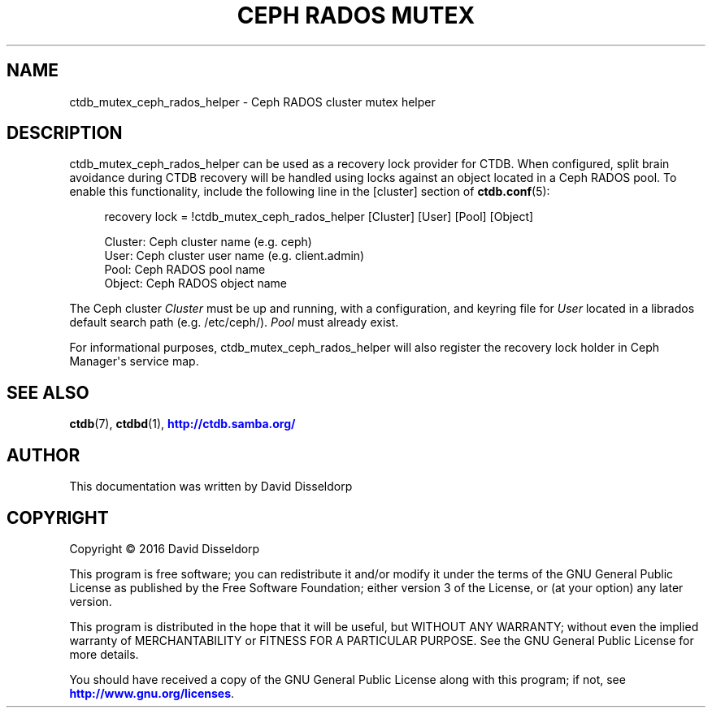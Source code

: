 '\" t
.\"     Title: Ceph RADOS Mutex
.\"    Author: 
.\" Generator: DocBook XSL Stylesheets v1.79.1 <http://docbook.sf.net/>
.\"      Date: 06/01/2021
.\"    Manual: CTDB - clustered TDB database
.\"    Source: ctdb
.\"  Language: English
.\"
.TH "CEPH RADOS MUTEX" "7" "06/01/2021" "ctdb" "CTDB \- clustered TDB database"
.\" -----------------------------------------------------------------
.\" * Define some portability stuff
.\" -----------------------------------------------------------------
.\" ~~~~~~~~~~~~~~~~~~~~~~~~~~~~~~~~~~~~~~~~~~~~~~~~~~~~~~~~~~~~~~~~~
.\" http://bugs.debian.org/507673
.\" http://lists.gnu.org/archive/html/groff/2009-02/msg00013.html
.\" ~~~~~~~~~~~~~~~~~~~~~~~~~~~~~~~~~~~~~~~~~~~~~~~~~~~~~~~~~~~~~~~~~
.ie \n(.g .ds Aq \(aq
.el       .ds Aq '
.\" -----------------------------------------------------------------
.\" * set default formatting
.\" -----------------------------------------------------------------
.\" disable hyphenation
.nh
.\" disable justification (adjust text to left margin only)
.ad l
.\" -----------------------------------------------------------------
.\" * MAIN CONTENT STARTS HERE *
.\" -----------------------------------------------------------------
.SH "NAME"
ctdb_mutex_ceph_rados_helper \- Ceph RADOS cluster mutex helper
.SH "DESCRIPTION"
.PP
ctdb_mutex_ceph_rados_helper can be used as a recovery lock provider for CTDB\&. When configured, split brain avoidance during CTDB recovery will be handled using locks against an object located in a Ceph RADOS pool\&. To enable this functionality, include the following line in the
[cluster]
section of
\fBctdb.conf\fR(5):
.sp
.if n \{\
.RS 4
.\}
.nf
recovery lock = !ctdb_mutex_ceph_rados_helper [Cluster] [User] [Pool] [Object]

Cluster: Ceph cluster name (e\&.g\&. ceph)
User: Ceph cluster user name (e\&.g\&. client\&.admin)
Pool: Ceph RADOS pool name
Object: Ceph RADOS object name
    
.fi
.if n \{\
.RE
.\}
.PP
The Ceph cluster
\fICluster\fR
must be up and running, with a configuration, and keyring file for
\fIUser\fR
located in a librados default search path (e\&.g\&. /etc/ceph/)\&.
\fIPool\fR
must already exist\&.
.PP
For informational purposes, ctdb_mutex_ceph_rados_helper will also register the recovery lock holder in Ceph Manager\*(Aqs service map\&.
.SH "SEE ALSO"
.PP
\fBctdb\fR(7),
\fBctdbd\fR(1),
\m[blue]\fB\%http://ctdb.samba.org/\fR\m[]
.SH "AUTHOR"
.br
.PP
This documentation was written by David Disseldorp
.SH "COPYRIGHT"
.br
Copyright \(co 2016 David Disseldorp
.br
.PP
This program is free software; you can redistribute it and/or modify it under the terms of the GNU General Public License as published by the Free Software Foundation; either version 3 of the License, or (at your option) any later version\&.
.PP
This program is distributed in the hope that it will be useful, but WITHOUT ANY WARRANTY; without even the implied warranty of MERCHANTABILITY or FITNESS FOR A PARTICULAR PURPOSE\&. See the GNU General Public License for more details\&.
.PP
You should have received a copy of the GNU General Public License along with this program; if not, see
\m[blue]\fB\%http://www.gnu.org/licenses\fR\m[]\&.
.sp
